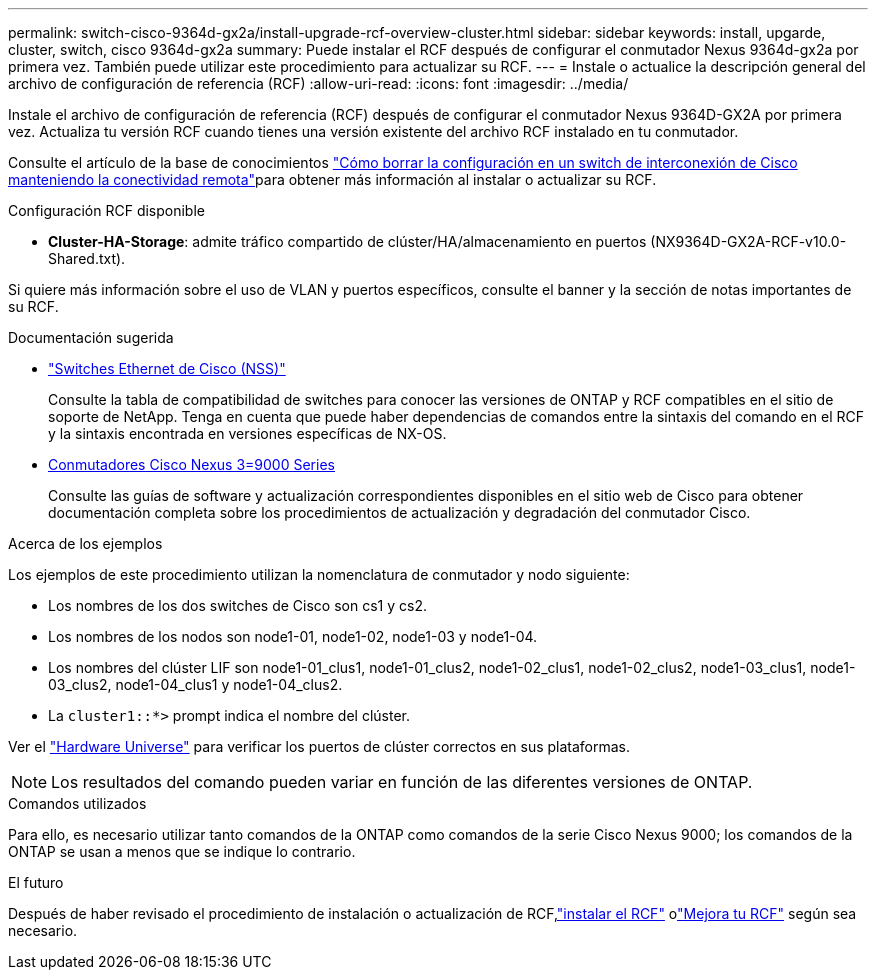 ---
permalink: switch-cisco-9364d-gx2a/install-upgrade-rcf-overview-cluster.html 
sidebar: sidebar 
keywords: install, upgarde, cluster, switch, cisco 9364d-gx2a 
summary: Puede instalar el RCF después de configurar el conmutador Nexus 9364d-gx2a por primera vez.  También puede utilizar este procedimiento para actualizar su RCF. 
---
= Instale o actualice la descripción general del archivo de configuración de referencia (RCF)
:allow-uri-read: 
:icons: font
:imagesdir: ../media/


[role="lead"]
Instale el archivo de configuración de referencia (RCF) después de configurar el conmutador Nexus 9364D-GX2A por primera vez. Actualiza tu versión RCF cuando tienes una versión existente del archivo RCF instalado en tu conmutador.

Consulte el artículo de la base de conocimientos link:https://kb.netapp.com/on-prem/Switches/Cisco-KBs/How_to_clear_configuration_on_a_Cisco_interconnect_switch_while_retaining_remote_connectivity["Cómo borrar la configuración en un switch de interconexión de Cisco manteniendo la conectividad remota"^]para obtener más información al instalar o actualizar su RCF.

.Configuración RCF disponible
* *Cluster-HA-Storage*: admite tráfico compartido de clúster/HA/almacenamiento en puertos (NX9364D-GX2A-RCF-v10.0-Shared.txt).


Si quiere más información sobre el uso de VLAN y puertos específicos, consulte el banner y la sección de notas importantes de su RCF.

.Documentación sugerida
* link:https://mysupport.netapp.com/site/info/cisco-ethernet-switch["Switches Ethernet de Cisco (NSS)"^]
+
Consulte la tabla de compatibilidad de switches para conocer las versiones de ONTAP y RCF compatibles en el sitio de soporte de NetApp. Tenga en cuenta que puede haber dependencias de comandos entre la sintaxis del comando en el RCF y la sintaxis encontrada en versiones específicas de NX-OS.

* link:https://www.cisco.com/c/en/us/support/switches/nexus-9000-series-switches/products-installation-guides-list.html["Conmutadores Cisco Nexus 3=9000 Series"^]
+
Consulte las guías de software y actualización correspondientes disponibles en el sitio web de Cisco para obtener documentación completa sobre los procedimientos de actualización y degradación del conmutador Cisco.



.Acerca de los ejemplos
Los ejemplos de este procedimiento utilizan la nomenclatura de conmutador y nodo siguiente:

* Los nombres de los dos switches de Cisco son cs1 y cs2.
* Los nombres de los nodos son node1-01, node1-02, node1-03 y node1-04.
* Los nombres del clúster LIF son node1-01_clus1, node1-01_clus2, node1-02_clus1, node1-02_clus2, node1-03_clus1, node1-03_clus2, node1-04_clus1 y node1-04_clus2.
* La `cluster1::*>` prompt indica el nombre del clúster.


Ver el https://hwu.netapp.com/SWITCH/INDEX["Hardware Universe"^] para verificar los puertos de clúster correctos en sus plataformas.


NOTE: Los resultados del comando pueden variar en función de las diferentes versiones de ONTAP.

.Comandos utilizados
Para ello, es necesario utilizar tanto comandos de la ONTAP como comandos de la serie Cisco Nexus 9000; los comandos de la ONTAP se usan a menos que se indique lo contrario.

.El futuro
Después de haber revisado el procedimiento de instalación o actualización de RCF,link:install-rcf-software-9364d-cluster.html["instalar el RCF"] olink:upgrade-rcf-software-9364d-cluster.html["Mejora tu RCF"] según sea necesario.
